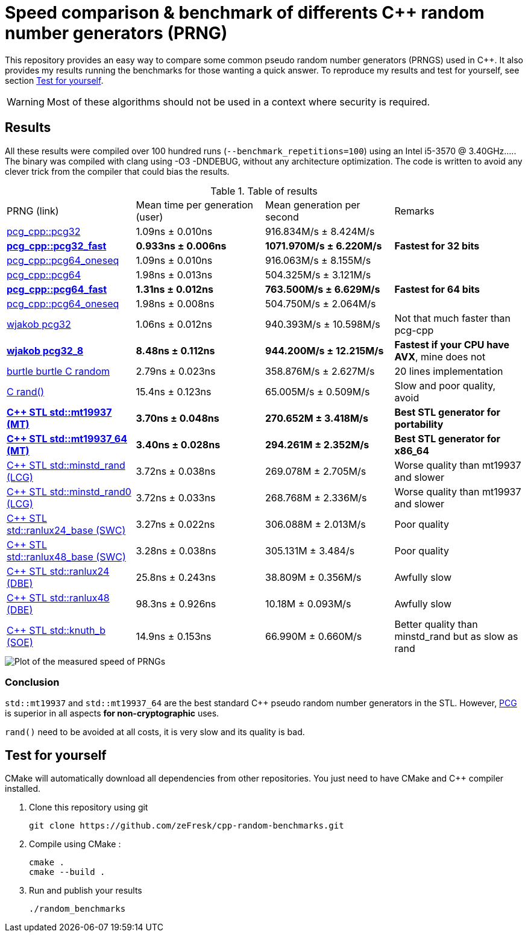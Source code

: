 = Speed comparison & benchmark of differents C++ random number generators (PRNG)
ifdef::env-github[]
:warning-caption: :warning:
endif::[]

This repository provides an easy way to compare some common pseudo random number generators (PRNGS) used in C++. It also provides my results running the benchmarks for those wanting a quick answer. To reproduce my results and test for yourself, see section <<Test for yourself>>.

WARNING: Most of these algorithms should not be used in a context where security is required.

== Results

All these results were compiled over 100 hundred runs (`--benchmark_repetitions=100`) using an Intel i5-3570 @ 3.40GHz..... The binary was compiled with clang using -O3 -DNDEBUG, without any architecture optimization. The code is written to avoid any clever trick from the compiler that could bias the results.

.Table of results
|===
| PRNG (link) | Mean time per generation (user) | Mean generation per second | Remarks
| https://github.com/imneme/pcg-cpp[pcg_cpp::pcg32] | 1.09ns ± 0.010ns | 916.834M/s ± 8.424M/s |
| **https://github.com/imneme/pcg-cpp[pcg_cpp::pcg32_fast]** | **0.933ns ± 0.006ns** | **1071.970M/s ± 6.220M/s** | **Fastest for 32 bits**
| https://github.com/imneme/pcg-cpp[pcg_cpp::pcg64_oneseq] | 1.09ns ± 0.010ns | 916.063M/s ± 8.155M/s |
| https://github.com/imneme/pcg-cpp[pcg_cpp::pcg64] | 1.98ns ± 0.013ns | 504.325M/s ± 3.121M/s |
| **https://github.com/imneme/pcg-cpp[pcg_cpp::pcg64_fast]** | **1.31ns ± 0.012ns** | **763.500M/s ± 6.629M/s** | **Fastest for 64 bits**
| https://github.com/imneme/pcg-cpp[pcg_cpp::pcg64_oneseq] | 1.98ns ± 0.008ns | 504.750M/s ± 2.064M/s |
| https://github.com/wjakob/pcg32[wjakob pcg32] | 1.06ns ± 0.012ns | 940.393M/s ± 10.598M/s | Not that much faster than pcg-cpp
| **https://github.com/wjakob/pcg32[wjakob pcg32_8]** | **8.48ns ± 0.112ns** | **944.200M/s ± 12.215M/s** | **Fastest if your CPU have AVX**, mine does not
| https://burtleburtle.net/bob/rand/smallprng.html[burtle burtle C random] | 2.79ns ± 0.023ns | 358.876M/s ± 2.627M/s | 20 lines implementation
| https://en.cppreference.com/w/cpp/numeric/random/rand[C rand()] | 15.4ns ± 0.123ns | 65.005M/s ± 0.509M/s | Slow and poor quality, avoid
| **https://en.cppreference.com/w/cpp/numeric/random/mersenne_twister_engine[C++ STL std::mt19937 (MT)]** | **3.70ns ± 0.048ns** | **270.652M ± 3.418M/s** | **Best STL generator for portability**
| **https://en.cppreference.com/w/cpp/numeric/random/mersenne_twister_engine[C++ STL std::mt19937_64 (MT)]** | **3.40ns ± 0.028ns** | **294.261M ± 2.352M/s** | **Best STL generator for x86_64**
| https://en.cppreference.com/w/cpp/numeric/random/linear_congruential_engine[C++ STL std::minstd_rand (LCG)] | 3.72ns ± 0.038ns | 269.078M ± 2.705M/s | Worse quality than mt19937 and slower
| https://en.cppreference.com/w/cpp/numeric/random/linear_congruential_engine[C++ STL std::minstd_rand0 (LCG)] | 3.72ns ± 0.033ns | 268.768M ± 2.336M/s | Worse quality than mt19937 and slower
| https://en.cppreference.com/w/cpp/numeric/random/subtract_with_carry_engine[C++ STL std::ranlux24_base (SWC)] | 3.27ns ± 0.022ns | 306.088M ± 2.013M/s | Poor quality
| https://en.cppreference.com/w/cpp/numeric/random/subtract_with_carry_engine[C++ STL std::ranlux48_base (SWC)] | 3.28ns ± 0.038ns | 305.131M ± 3.484/s | Poor quality
| https://en.cppreference.com/w/cpp/numeric/random/discard_block_engine[C++ STL std::ranlux24 (DBE)] | 25.8ns ± 0.243ns | 38.809M ± 0.356M/s | Awfully slow
| https://en.cppreference.com/w/cpp/numeric/random/discard_block_engine[ C++ STL std::ranlux48 (DBE)] | 98.3ns ± 0.926ns | 10.18M ± 0.093M/s | Awfully slow
| https://en.cppreference.com/w/cpp/numeric/random/shuffle_order_engine[C++ STL std::knuth_b (SOE)] | 14.9ns ± 0.153ns | 66.990M ± 0.660M/s | Better quality than minstd_rand but as slow as rand
|===

image::res/results.png[Plot of the measured speed of PRNGs, align=center]

=== Conclusion

`std::mt19937` and `std::mt19937_64` are the best standard C++ pseudo random number generators in the STL. However, https://www.pcg-random.org/[PCG] is superior in all aspects **for non-cryptographic** uses.

`rand()` need to be avoided at all costs, it is very slow and its quality is bad.


== Test for yourself

CMake will automatically download all dependencies from other repositories. You just need to have CMake and C++ compiler installed.

1. Clone this repository using git
+
```bash
git clone https://github.com/zeFresk/cpp-random-benchmarks.git
```
2. Compile using CMake :
+
```bash
cmake .
cmake --build .
```
3. Run and publish your results
+
```bash
./random_benchmarks
```
